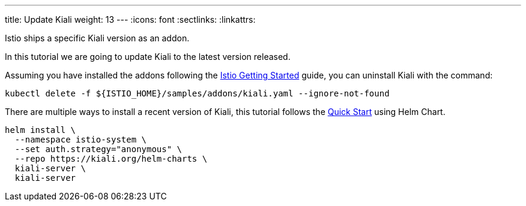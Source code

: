 ---
title: Update Kiali
weight: 13
---
:icons: font
:sectlinks:
:linkattrs:

Istio ships a specific Kiali version as an addon.

In this tutorial we are going to update Kiali to the latest version released.

Assuming you have installed the addons following the https://istio.io/latest/docs/setup/getting-started/[Istio Getting Started, window="_blank"] guide, you can uninstall Kiali with the command:

[source,bash]
----
kubectl delete -f ${ISTIO_HOME}/samples/addons/kiali.yaml --ignore-not-found
----

There are multiple ways to install a recent version of Kiali, this tutorial follows the link:../quick-start/#_install_via_kiali_server_helm_chart[Quick Start, window="_blank"] using Helm Chart.

[source,bash]
----
helm install \
  --namespace istio-system \
  --set auth.strategy="anonymous" \
  --repo https://kiali.org/helm-charts \
  kiali-server \
  kiali-server
----
